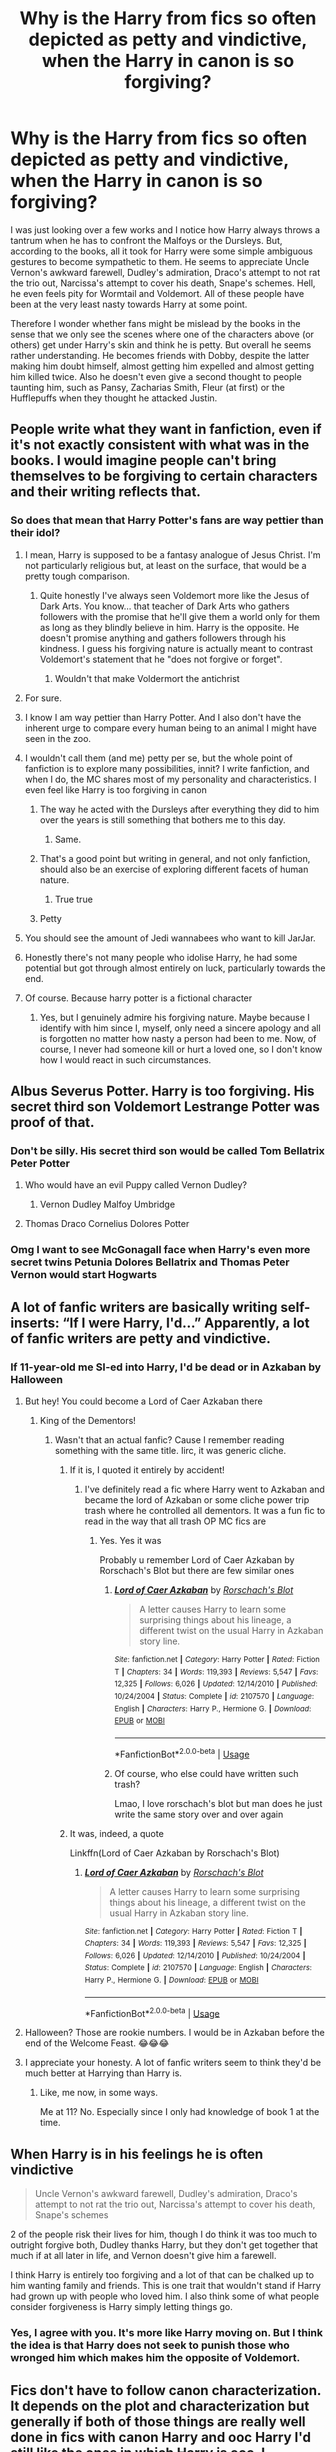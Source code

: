 #+TITLE: Why is the Harry from fics so often depicted as petty and vindictive, when the Harry in canon is so forgiving?

* Why is the Harry from fics so often depicted as petty and vindictive, when the Harry in canon is so forgiving?
:PROPERTIES:
:Author: I_love_DPs
:Score: 245
:DateUnix: 1596424505.0
:DateShort: 2020-Aug-03
:FlairText: Discussion
:END:
I was just looking over a few works and I notice how Harry always throws a tantrum when he has to confront the Malfoys or the Dursleys. But, according to the books, all it took for Harry were some simple ambiguous gestures to become sympathetic to them. He seems to appreciate Uncle Vernon's awkward farewell, Dudley's admiration, Draco's attempt to not rat the trio out, Narcissa's attempt to cover his death, Snape's schemes. Hell, he even feels pity for Wormtail and Voldemort. All of these people have been at the very least nasty towards Harry at some point.

Therefore I wonder whether fans might be mislead by the books in the sense that we only see the scenes where one of the characters above (or others) get under Harry's skin and think he is petty. But overall he seems rather understanding. He becomes friends with Dobby, despite the latter making him doubt himself, almost getting him expelled and almost getting him killed twice. Also he doesn't even give a second thought to people taunting him, such as Pansy, Zacharias Smith, Fleur (at first) or the Hufflepuffs when they thought he attacked Justin.


** People write what they want in fanfiction, even if it's not exactly consistent with what was in the books. I would imagine people can't bring themselves to be forgiving to certain characters and their writing reflects that.
:PROPERTIES:
:Author: Overlap1
:Score: 171
:DateUnix: 1596425133.0
:DateShort: 2020-Aug-03
:END:

*** So does that mean that Harry Potter's fans are way pettier than their idol?
:PROPERTIES:
:Author: I_love_DPs
:Score: 97
:DateUnix: 1596435139.0
:DateShort: 2020-Aug-03
:END:

**** I mean, Harry is supposed to be a fantasy analogue of Jesus Christ. I'm not particularly religious but, at least on the surface, that would be a pretty tough comparison.
:PROPERTIES:
:Author: FerusGrim
:Score: 73
:DateUnix: 1596451925.0
:DateShort: 2020-Aug-03
:END:

***** Quite honestly I've always seen Voldemort more like the Jesus of Dark Arts. You know... that teacher of Dark Arts who gathers followers with the promise that he'll give them a world only for them as long as they blindly believe in him. Harry is the opposite. He doesn't promise anything and gathers followers through his kindness. I guess his forgiving nature is actually meant to contrast Voldemort's statement that he "does not forgive or forget".
:PROPERTIES:
:Author: I_love_DPs
:Score: 3
:DateUnix: 1596464629.0
:DateShort: 2020-Aug-03
:END:

****** Wouldn't that make Voldermort the antichrist
:PROPERTIES:
:Author: Thorfan23
:Score: 13
:DateUnix: 1596486743.0
:DateShort: 2020-Aug-04
:END:


**** For sure.
:PROPERTIES:
:Author: jee_kay
:Score: 62
:DateUnix: 1596441260.0
:DateShort: 2020-Aug-03
:END:


**** I know I am way pettier than Harry Potter. And I also don't have the inherent urge to compare every human being to an animal I might have seen in the zoo.
:PROPERTIES:
:Author: bleeb90
:Score: 26
:DateUnix: 1596467325.0
:DateShort: 2020-Aug-03
:END:


**** I wouldn't call them (and me) petty per se, but the whole point of fanfiction is to explore many possibilities, innit? I write fanfiction, and when I do, the MC shares most of my personality and characteristics. I even feel like Harry is too forgiving in canon
:PROPERTIES:
:Author: Zeus_Kira
:Score: 33
:DateUnix: 1596453170.0
:DateShort: 2020-Aug-03
:END:

***** The way he acted with the Dursleys after everything they did to him over the years is still something that bothers me to this day.
:PROPERTIES:
:Author: StellaStarMagic
:Score: 31
:DateUnix: 1596461671.0
:DateShort: 2020-Aug-03
:END:

****** Same.
:PROPERTIES:
:Author: Zeus_Kira
:Score: 10
:DateUnix: 1596463823.0
:DateShort: 2020-Aug-03
:END:


***** That's a good point but writing in general, and not only fanfiction, should also be an exercise of exploring different facets of human nature.
:PROPERTIES:
:Author: I_love_DPs
:Score: 0
:DateUnix: 1596464720.0
:DateShort: 2020-Aug-03
:END:

****** True true
:PROPERTIES:
:Author: Zeus_Kira
:Score: 2
:DateUnix: 1596466037.0
:DateShort: 2020-Aug-03
:END:


***** Petty
:PROPERTIES:
:Author: richardwhereat
:Score: 0
:DateUnix: 1596461304.0
:DateShort: 2020-Aug-03
:END:


**** You should see the amount of Jedi wannabees who want to kill JarJar.
:PROPERTIES:
:Author: richardwhereat
:Score: 6
:DateUnix: 1596461282.0
:DateShort: 2020-Aug-03
:END:


**** Honestly there's not many people who idolise Harry, he had some potential but got through almost entirely on luck, particularly towards the end.
:PROPERTIES:
:Author: Electric999999
:Score: 3
:DateUnix: 1596509232.0
:DateShort: 2020-Aug-04
:END:


**** Of course. Because harry potter is a fictional character
:PROPERTIES:
:Author: salt-mangotree
:Score: 5
:DateUnix: 1596458269.0
:DateShort: 2020-Aug-03
:END:

***** Yes, but I genuinely admire his forgiving nature. Maybe because I identify with him since I, myself, only need a sincere apology and all is forgotten no matter how nasty a person had been to me. Now, of course, I never had someone kill or hurt a loved one, so I don't know how I would react in such circumstances.
:PROPERTIES:
:Author: I_love_DPs
:Score: 3
:DateUnix: 1596464837.0
:DateShort: 2020-Aug-03
:END:


** Albus Severus Potter. Harry is too forgiving. His secret third son Voldemort Lestrange Potter was proof of that.
:PROPERTIES:
:Author: LittenInAScarf
:Score: 101
:DateUnix: 1596446062.0
:DateShort: 2020-Aug-03
:END:

*** Don't be silly. His secret third son would be called Tom Bellatrix Peter Potter
:PROPERTIES:
:Author: I_love_DPs
:Score: 46
:DateUnix: 1596446698.0
:DateShort: 2020-Aug-03
:END:

**** Who would have an evil Puppy called Vernon Dudley?
:PROPERTIES:
:Author: LittenInAScarf
:Score: 29
:DateUnix: 1596446735.0
:DateShort: 2020-Aug-03
:END:

***** Vernon Dudley Malfoy Umbridge
:PROPERTIES:
:Author: I_love_DPs
:Score: 31
:DateUnix: 1596446962.0
:DateShort: 2020-Aug-03
:END:


**** Thomas Draco Cornelius Dolores Potter
:PROPERTIES:
:Author: Myreque_BTW
:Score: 12
:DateUnix: 1596459407.0
:DateShort: 2020-Aug-03
:END:


*** Omg I want to see McGonagall face when Harry's even more secret twins Petunia Dolores Bellatrix and Thomas Peter Vernon would start Hogwarts
:PROPERTIES:
:Author: MoDthestralHostler
:Score: 2
:DateUnix: 1596567789.0
:DateShort: 2020-Aug-04
:END:


** A lot of fanfic writers are basically writing self-inserts: “If I were Harry, I'd...” Apparently, a lot of fanfic writers are petty and vindictive.
:PROPERTIES:
:Author: MTheLoud
:Score: 128
:DateUnix: 1596427553.0
:DateShort: 2020-Aug-03
:END:

*** If 11-year-old me SI-ed into Harry, I'd be dead or in Azkaban by Halloween
:PROPERTIES:
:Author: ABZB
:Score: 98
:DateUnix: 1596429225.0
:DateShort: 2020-Aug-03
:END:

**** But hey! You could become a Lord of Caer Azkaban there
:PROPERTIES:
:Author: MoDthestralHostler
:Score: 66
:DateUnix: 1596445669.0
:DateShort: 2020-Aug-03
:END:

***** King of the Dementors!
:PROPERTIES:
:Author: Shadow_Guide
:Score: 38
:DateUnix: 1596447554.0
:DateShort: 2020-Aug-03
:END:

****** Wasn't that an actual fanfic? Cause I remember reading something with the same title. Iirc, it was generic cliche.
:PROPERTIES:
:Author: Beel2530
:Score: 17
:DateUnix: 1596451551.0
:DateShort: 2020-Aug-03
:END:

******* If it is, I quoted it entirely by accident!
:PROPERTIES:
:Author: Shadow_Guide
:Score: 16
:DateUnix: 1596451852.0
:DateShort: 2020-Aug-03
:END:

******** I've definitely read a fic where Harry went to Azkaban and became the lord of Azkaban or some cliche power trip trash where he controlled all dementors. It was a fun fic to read in the way that all trash OP MC fics are
:PROPERTIES:
:Author: Aquamelon008
:Score: 10
:DateUnix: 1596455941.0
:DateShort: 2020-Aug-03
:END:

********* Yes. Yes it was

Probably u remember Lord of Caer Azkaban by Rorschach's Blot but there are few similar ones
:PROPERTIES:
:Author: MoDthestralHostler
:Score: 7
:DateUnix: 1596456471.0
:DateShort: 2020-Aug-03
:END:

********** [[https://www.fanfiction.net/s/2107570/1/][*/Lord of Caer Azkaban/*]] by [[https://www.fanfiction.net/u/686093/Rorschach-s-Blot][/Rorschach's Blot/]]

#+begin_quote
  A letter causes Harry to learn some surprising things about his lineage, a different twist on the usual Harry in Azkaban story line.
#+end_quote

^{/Site/:} ^{fanfiction.net} ^{*|*} ^{/Category/:} ^{Harry} ^{Potter} ^{*|*} ^{/Rated/:} ^{Fiction} ^{T} ^{*|*} ^{/Chapters/:} ^{34} ^{*|*} ^{/Words/:} ^{119,393} ^{*|*} ^{/Reviews/:} ^{5,547} ^{*|*} ^{/Favs/:} ^{12,325} ^{*|*} ^{/Follows/:} ^{6,026} ^{*|*} ^{/Updated/:} ^{12/14/2010} ^{*|*} ^{/Published/:} ^{10/24/2004} ^{*|*} ^{/Status/:} ^{Complete} ^{*|*} ^{/id/:} ^{2107570} ^{*|*} ^{/Language/:} ^{English} ^{*|*} ^{/Characters/:} ^{Harry} ^{P.,} ^{Hermione} ^{G.} ^{*|*} ^{/Download/:} ^{[[http://www.ff2ebook.com/old/ffn-bot/index.php?id=2107570&source=ff&filetype=epub][EPUB]]} ^{or} ^{[[http://www.ff2ebook.com/old/ffn-bot/index.php?id=2107570&source=ff&filetype=mobi][MOBI]]}

--------------

*FanfictionBot*^{2.0.0-beta} | [[https://github.com/tusing/reddit-ffn-bot/wiki/Usage][Usage]]
:PROPERTIES:
:Author: FanfictionBot
:Score: 4
:DateUnix: 1596456495.0
:DateShort: 2020-Aug-03
:END:


********** Of course, who else could have written such trash?

Lmao, I love rorschach's blot but man does he just write the same story over and over again
:PROPERTIES:
:Author: Uncommonality
:Score: -1
:DateUnix: 1596498054.0
:DateShort: 2020-Aug-04
:END:


******* It was, indeed, a quote

Linkffn(Lord of Caer Azkaban by Rorschach's Blot)
:PROPERTIES:
:Author: MoDthestralHostler
:Score: 2
:DateUnix: 1596456619.0
:DateShort: 2020-Aug-03
:END:

******** [[https://www.fanfiction.net/s/2107570/1/][*/Lord of Caer Azkaban/*]] by [[https://www.fanfiction.net/u/686093/Rorschach-s-Blot][/Rorschach's Blot/]]

#+begin_quote
  A letter causes Harry to learn some surprising things about his lineage, a different twist on the usual Harry in Azkaban story line.
#+end_quote

^{/Site/:} ^{fanfiction.net} ^{*|*} ^{/Category/:} ^{Harry} ^{Potter} ^{*|*} ^{/Rated/:} ^{Fiction} ^{T} ^{*|*} ^{/Chapters/:} ^{34} ^{*|*} ^{/Words/:} ^{119,393} ^{*|*} ^{/Reviews/:} ^{5,547} ^{*|*} ^{/Favs/:} ^{12,325} ^{*|*} ^{/Follows/:} ^{6,026} ^{*|*} ^{/Updated/:} ^{12/14/2010} ^{*|*} ^{/Published/:} ^{10/24/2004} ^{*|*} ^{/Status/:} ^{Complete} ^{*|*} ^{/id/:} ^{2107570} ^{*|*} ^{/Language/:} ^{English} ^{*|*} ^{/Characters/:} ^{Harry} ^{P.,} ^{Hermione} ^{G.} ^{*|*} ^{/Download/:} ^{[[http://www.ff2ebook.com/old/ffn-bot/index.php?id=2107570&source=ff&filetype=epub][EPUB]]} ^{or} ^{[[http://www.ff2ebook.com/old/ffn-bot/index.php?id=2107570&source=ff&filetype=mobi][MOBI]]}

--------------

*FanfictionBot*^{2.0.0-beta} | [[https://github.com/tusing/reddit-ffn-bot/wiki/Usage][Usage]]
:PROPERTIES:
:Author: FanfictionBot
:Score: 1
:DateUnix: 1596456635.0
:DateShort: 2020-Aug-03
:END:


**** Halloween? Those are rookie numbers. I would be in Azkaban before the end of the Welcome Feast. 😂😂😂
:PROPERTIES:
:Author: MKOFFICIAL357
:Score: 17
:DateUnix: 1596450072.0
:DateShort: 2020-Aug-03
:END:


**** I appreciate your honesty. A lot of fanfic writers seem to think they'd be much better at Harrying than Harry is.
:PROPERTIES:
:Author: MTheLoud
:Score: 9
:DateUnix: 1596475658.0
:DateShort: 2020-Aug-03
:END:

***** Like, me now, in some ways.

Me at 11? No. Especially since I only had knowledge of book 1 at the time.
:PROPERTIES:
:Author: ABZB
:Score: 3
:DateUnix: 1596475975.0
:DateShort: 2020-Aug-03
:END:


** When Harry is in his feelings he is often vindictive

#+begin_quote
  Uncle Vernon's awkward farewell, Dudley's admiration, Draco's attempt to not rat the trio out, Narcissa's attempt to cover his death, Snape's schemes
#+end_quote

2 of the people risk their lives for him, though I do think it was too much to outright forgive both, Dudley thanks Harry, but they don't get together that much if at all later in life, and Vernon doesn't give him a farewell.

I think Harry is entirely too forgiving and a lot of that can be chalked up to him wanting family and friends. This is one trait that wouldn't stand if Harry had grown up with people who loved him. I also think some of what people consider forgiveness is Harry simply letting things go.
:PROPERTIES:
:Author: Ash_Lestrange
:Score: 50
:DateUnix: 1596442836.0
:DateShort: 2020-Aug-03
:END:

*** Yes, I agree with you. It's more like Harry moving on. But I think the idea is that Harry does not seek to punish those who wronged him which makes him the opposite of Voldemort.
:PROPERTIES:
:Author: I_love_DPs
:Score: 9
:DateUnix: 1596446211.0
:DateShort: 2020-Aug-03
:END:


** Fics don't have to follow canon characterization. It depends on the plot and characterization but generally if both of those things are really well done in fics with canon Harry and ooc Harry I'd still like the ones in which Harry is ooc. I suppose, for me and many people, it's more interesting to see Harry in a different light than simply "The forgiving, good hero who has done nothing wrong". It's boring. But on the flip side, I can see where you're coming from because lately "vindictive and petty" Harry in most fics has no layers and people simply write him to be an evil asshole who suddenly wants revenge which is just cringy and I can't stand for those.
:PROPERTIES:
:Author: zuzuXBangtan
:Score: 30
:DateUnix: 1596438609.0
:DateShort: 2020-Aug-03
:END:

*** I see your point but if you look into the worldwide folklore, Harry Potter is the typical hero and Voldemort is the typical villain. Regardless of whether other characters may be gray, the hero and the antagonist are white and black, respectively. And the novels draw a lot from that lore.
:PROPERTIES:
:Author: I_love_DPs
:Score: 7
:DateUnix: 1596441098.0
:DateShort: 2020-Aug-03
:END:

**** Yes, of course, I can see your point as well. But we're talking about fanfiction here and isn't the great thing about it that the story can be written in many different ways? It's reasonable for Harry to be white and Voldemort to be black in the books, especially with the emphasis on the "hero-villain" relation in the entire plot.

But in fanfiction, I think the reason why authors like to write Harry as a less forgiving and empathetic person and why readers such as myself like to read him like that is because it's more realistic and relatable (and definitely more intriguing in my opinion).

Grey Harry is a hero who makes mistakes, he's a hero who gets angry and goes into irrational rages, he's a hero who's conflicted and afraid, he's a hero who doesn't want to forgive and empathize because he knows that some people just don't deserve it, he's a hero who wants to avenge the ones he loves, he's a hero who's prideful and that can get the best of him - that's why he's vindictive and petty. He's a hero with a traumatic childhood who doesn't know how to overcome it, who can't love and trust people so easily because he doesn't know how to and so fucks up many times. Love isn't his greatest weapon - he doesn't know how to love a wizarding world who has shunned him many times. He's a hero who doesn't know how to deal with the responsibility and expectations and wants to run away.

There's so many different versions of grey Harry but the main point that connects them all together is that grey Harry is still a hero. He still stays, he still fights because he knows that he doesn't have to but chooses to anyways.

Above all grey Harry is a human with flaws. He's not the perfect hero like all the heros in the worldwide folklore and like all the heros in your typical protagonist - antagonist novel. And that's why authors love to write him like that and readers love to read him like that.
:PROPERTIES:
:Author: zuzuXBangtan
:Score: 17
:DateUnix: 1596443716.0
:DateShort: 2020-Aug-03
:END:

***** I guess you're right in a way... but even canon Harry is still grey. Disregarding his famous "ignorance of the rules", he almost kills a classmate, he blatantly lies multiple times, he uses two of the unforgivable curses. Even so, as a conflicting human being, it's still possible to forgive people. I have been myself in that situation. All it took was a kind word and an apology and afterwards never held that person's transgression over their head for my entire life. So a forgiving Harry is also more relatable to me (I guess) than a vindictive one.
:PROPERTIES:
:Author: I_love_DPs
:Score: 2
:DateUnix: 1596446619.0
:DateShort: 2020-Aug-03
:END:

****** I suppose it depends on the standards each of us have. You said earlier that Harry Potter is the typical hero and Voldemort is the typical villain- white and black, respectably. But at the same time we can see that canon Harry is not as white as he's made out to be if you take a look at the details. For me it was made clear that he was grey when the conflict of his feelings happened after Dumbledore's death when he felt angry and betrayed.

Being gray doesn't mean being evil. It just indicates that we're human. We have good and bad parts.

Ooc Harry and canon Harry can both forgive, but it seems like a lot of people feel like canon Harry just forgives way too easily that's all.

For example for me, it isn't right to forgive the Dursleys at all considering the fact that they literally abused him daily emotionally (I can't remember if they did physically). How can a simple "I'm sorry, I regret it" make up for or erase all the trauma Harry went through? It's just something that should take much more effort and continues work from them for Harry to be able to even think about forgiveness. It's normal for Harry to be more resentful, vindictive and petty in this situation.

But on the other hand, I can see why he forgave Ron so easily during the triwizard and during their on-the-run time period. The first time ron didn't feel good enough and it was hard for him to constantly be compared. These are reasonable and normal feelings. The second time Ron was scared about his family, he was tired and confused. Still reasonable and normal feelings.

So yeah, just depends on your standards.
:PROPERTIES:
:Author: zuzuXBangtan
:Score: 11
:DateUnix: 1596448057.0
:DateShort: 2020-Aug-03
:END:


** Canon Harry veers into doormat territory in a lot of people's opinion. I think it's a combination of wanting to defend the guy and overcompensating in trying to get him to stand up for himself.
:PROPERTIES:
:Author: horrorshowjack
:Score: 91
:DateUnix: 1596425986.0
:DateShort: 2020-Aug-03
:END:

*** He can stand up for himself when it really matters (usually when Voldemort is concerned), but it's quite clear that Harry tends towards avoiding confrontations when and where possible, which I'm willing to blame on his less than stellar upbringing.
:PROPERTIES:
:Author: Raesong
:Score: 34
:DateUnix: 1596433225.0
:DateShort: 2020-Aug-03
:END:


*** Harry is very much able to stand up for himself. He doesn't take shit from anyone... not even Voldemort. But he is empathetic and forgiving once he spots a weakness even in his worst enemies.
:PROPERTIES:
:Author: I_love_DPs
:Score: 25
:DateUnix: 1596435730.0
:DateShort: 2020-Aug-03
:END:

**** u/Ch1pp:
#+begin_quote
  He doesn't take shit from anyone
#+end_quote

He takes tons from Dumbledore.
:PROPERTIES:
:Author: Ch1pp
:Score: 25
:DateUnix: 1596453941.0
:DateShort: 2020-Aug-03
:END:

***** So do most of the characters, tbh. And maybe this is just PoV benefiting him, but he seems to be one of the few not afraid to question Dumbledore, if only because he's nosy.

Side note: I was looking through DH and came across the chapter where Harry reads the letter to Grindelwald. I would have liked some of things he said to have been said to an alive Dumbledore.
:PROPERTIES:
:Author: Ash_Lestrange
:Score: 19
:DateUnix: 1596454958.0
:DateShort: 2020-Aug-03
:END:


***** That's because most of the time, while Dumbledore was alive, didn't give Harry much shit. And when he gave him shit in Book 5, he threw a tantrum and destroyed Dumbledore's office. And in Book 6 he kept persisting on his suspicions of Draco and Snape, despite being cut off several times.
:PROPERTIES:
:Author: I_love_DPs
:Score: 2
:DateUnix: 1596465090.0
:DateShort: 2020-Aug-03
:END:

****** Nah. He swallowed Dumbledore's "you're too young" shit in book 1 as well as the house points fiasco. Then in book 2 he swallowed Dumbledore's "we'll never prove Lucius knew about the chamber, let it slide" as well as him letting Hagrid be imprisoned. Then in book 3 there was "I can't save Sirius despite being chief warlock and supreme mugwump, go travel in time into a life and death situation instead Harry". Then in book 4 he ignores Dumbledore's victorious look when he tells him about the graveyard and lets Fudge have Crouch kissed, which was insane. Then he swallows Dumbledore avoiding eye contact because of legilimency excuse as well as the "only Snape can teach you" BS.

Dumbledore did a lot of wrong by Harry and his students and Harry still claimed he was "Dumbledore's man, through and through" because canon Harry was a naive, shit-swallowing simpleton.
:PROPERTIES:
:Author: Ch1pp
:Score: 17
:DateUnix: 1596468908.0
:DateShort: 2020-Aug-03
:END:


** I belive it is a mix of pepole thinking hes far too forgiving, along with newer definition on what abused children go through.

Canon Harry is close to a doormat, he basically instantly forgets any wrong done against him, 2nd year when pepole shunned him for being a paraelmouth, 4th year as 4th champion, and he still goes on to teach all of them how to defend themselves. That dosent even go about the fact that he goes ahead and basically commits suicide for the same pepole who shunned him.
:PROPERTIES:
:Author: JonasS1999
:Score: 29
:DateUnix: 1596432448.0
:DateShort: 2020-Aug-03
:END:

*** I don't believe Harry is a doormat. I would say he is actually quite good at standing up for himself when situation calls for it. And it's actually relatable. I don't know about you, but if I were to pick a fight with every homeless that hoped I die of worst form of cancer, with every person that called my mom a whore and with every direct report that wished I'd be run over by a bus, I would have probably been in prison a while ago. Now, sure, there will always be people who manage to get under your skin, but most of them you can forgive because they were pissed and we all move on.
:PROPERTIES:
:Author: I_love_DPs
:Score: 4
:DateUnix: 1596435640.0
:DateShort: 2020-Aug-03
:END:

**** There is a difference between picking fights and putting yourself forward to illegally teach forbidden material to people who have repeatedly thought the worst of you and made your life hell.
:PROPERTIES:
:Author: Ch1pp
:Score: 18
:DateUnix: 1596454047.0
:DateShort: 2020-Aug-03
:END:


** I've always thought Harry isn't so much forgiving as he is desperate not to be alone or hated. We can form our own opinions on the characters in his life, but he cannot because his first priority is to not be abandoned. Harry's opinions came into play too late to influence his character.

Few people can empathize with what that side of him and instead they insert their own reactions to the treatment that was only possible due to his character.

This is (IMO) the reason why the Hat offered him Slytherin at the start and the reason he declined is because he thought it would make him an enemy to his (at the time) only friend.
:PROPERTIES:
:Author: madstack
:Score: 5
:DateUnix: 1596472061.0
:DateShort: 2020-Aug-03
:END:


** A lot of authors forget that Harry is starved for love and any positive behaviour from the Dursleys or the malfoys or severus is seen as much less self serving than they actually are. If you apply how someone with a more positive emotional background would react, they would rarely react like Harry. There is also the whole political context from the real world that Harry is missing wrt the DEs as well as the very cavalier attitude with bullying taken at Hogwarts.
:PROPERTIES:
:Author: NotAnnieBot
:Score: 8
:DateUnix: 1596454405.0
:DateShort: 2020-Aug-03
:END:


** or it's a reaction of people getting sick and tired of Harry being so damn forgiving in cannon. i mean, Albus Severus? really?

edit: seriously. i have...issues, with HBP and DH, but that epilogue. ugh.
:PROPERTIES:
:Author: KingDarius89
:Score: 6
:DateUnix: 1596458945.0
:DateShort: 2020-Aug-03
:END:


** For me, I actually enjoy reading some badass wish fulfillment Harry, it's not always done well, but it can be fun to read even then.

On a serious note though, I actually really enjoy the exploration of forgiveness in fanfictions. I'll admit I'm more likely to hold a grudge, but even when I forgive, I don't forget. I think that is what bothers me most about canon Harry. He's not exactly a doormat since he stands up for himself in the moment, but imo he's entirely too willing to wipe the slate clean after someone apologizes. If someone apologizes, but does nothing to correct their previous behavior then that seems meaningless to me. As such, I like that to be explored more than it is in canon. Additionally, I don't mind as much his forgiveness of children (Dudley, Draco) as I do his forgiveness of adults who had full awareness that what they did is wrong (Lucius, Vernon) and as far as I can tell never really repent.

I don't mind him being petty or vindictive because that's how most children are. There's a conflict in forgiveness because you can't just pretend nothing happened. An example here, I might forgive Ron in 4th year but I would have a hard time fully trusting him again. It's not that I think Ron is a terrible person, but for me trust is a fragile thing.

I actually enjoy it most when Harry gets revenge or plans revenge, but has actual guilt about it. Or when he tries to tell himself he shouldn't care about people who "betrayed" him, but in reality he cares a lot. I enjoy reading that internal conflict, though I admit it's rarely done well.
:PROPERTIES:
:Author: cloud_empress
:Score: 8
:DateUnix: 1596469319.0
:DateShort: 2020-Aug-03
:END:


** Yeah he's understanding but you gotta draw a line somwhere. Because let's face it, it was fully intended that Harry was abused by the Dursleys but it had to be cut out of the books because of the editor so I really don't understamd why Harry still tolerates the Dursleys, especcially after he learned what a real family was like with the Weasleys.

I also think that Harry is wayy too forgiving. All that shit the wizarding world put him through and he still fights for them, all the times Ron abandoned him out of jealousy and they're still friends and let's not forget everything Snape and Dumbledore did and he names his kid after them...
:PROPERTIES:
:Author: JustHereForABitOfFun
:Score: 16
:DateUnix: 1596441342.0
:DateShort: 2020-Aug-03
:END:

*** I will start with Ron. Ron abandoned him twice: the Triwizard situation (which was petty and unfair towards Harry, but tell me with a straight face that you never felt upset with your friends over petty things) and the Horcrux hunt (where he made up for his desertion by saving Harry's life).

With regards to the Dursleys (I don't know about the editor), they were awful and vile people, who abused Harry and deserved all the shit that they got every time Harry was leaving Privet Drive. I can't argue for them, but Harry, in his kindness, chose to forgive them, protect Dudley and encourage them to go into hiding. In the end, no matter what, blood is still thicker than water.

With regards to the wizarding world, Harry was under attack from the Daily Prophet and the Ministry of Magic, two institutions in which he never regained his trust. But not the whole magical world shun him. Neville and his grandma believed in him, the Weasleys believed in him, the Lovegoods believed in him and at least the people who joined the DA believed in him. Even if were Voldemort reincarnated, he wouldn't have reasons to punish the people that fought for him.

Edit: Snape did his stuff while enduring constant hatred from Harry. Dumbledore was a charismatic, charming guy who gave the news to Harry after he was dead. I honestly don't think he was ever ill-intended but things had to be done.
:PROPERTIES:
:Author: I_love_DPs
:Score: -2
:DateUnix: 1596442020.0
:DateShort: 2020-Aug-03
:END:

**** I don't disagree with that, but nearly all of Hogwarts turned against him in second and fourth year with the exeption of a few individuals and I'm pretty sure if I were Harry, I'd have given up the light side after all that already.

The Daily Prophet, time after time, shuns him, causing some of the wizarding world to hate him during fourth year.

The Ministry threatens to snap his wand and expel him from Hogwarts, forcing him to undergo a trial which could have ended sooner if they had just used Veritaserum or watched his memories. The Ministry also sent the Lord of one of the most ancient and noble houses into Azkaban, without trial, for 13 years, when the maximum time one can be arrested without trial is a week, and even after Sirius died, noone ever made a real effort to get him freed.

Also, by forcing him to compete in the tournament during fourth year, he was emacipated and, in the eye of the law, would have been an adult (the age restriction said only wizards of 17 years or older can compete, and as 17 is the age where you become a legal adult in the wizarding world, he became an addult), so the trial in fifth year of 'underage magic' would have been null and void.

Harry had to watch countless of his friends, family and other people he knew die (namely Cedric, Sirius, Dumbledore, Snape, Remus, Tonks and many others) and he nearly withnessed Ginny's death if he would have come a second later.

Snape acted as if it was Harry's reason James and Sirius tormented him and that Voldemort didn't spare Lily, when he could have helped Harry become a person so mhch better than his father, but he didn't let go of his hatred for James and love for Lily, wich, ontop of how the Dursleys treated him, should have forced Harry to snap way sooner.

And about Dumbledore, don't get me started. He was the reason Harry ended up with the Dursleys in the first place. He could have helped Harry improve and he should have told him about the Horocrux. The whole Blood-Wards shit around the Dursly's house could have easily been evaded by giving Harry to Sirius to live.in Grimmauld Place under a Fidelius Charm or giving Harry to McGonnagall, who would have been able to raise and protect him as well.
:PROPERTIES:
:Author: JustHereForABitOfFun
:Score: 13
:DateUnix: 1596444441.0
:DateShort: 2020-Aug-03
:END:

***** Also, adding onto the Ron stuff; yes, of course I've gotten upset about petty things with my friends, but being forced to compete in a deadly tournament with a very kow survival rate isn't a 'petty' thing, it's a big fucking deal. And Ron out of all people should know that Harry hates the fame and doesn't have a death wish.
:PROPERTIES:
:Author: JustHereForABitOfFun
:Score: 9
:DateUnix: 1596446622.0
:DateShort: 2020-Aug-03
:END:


***** I guess that's why Harry is a household name and yours is not. And I am not being mean... but Harry overcomes all that stuff, whereas most people don't. Hell, actually people feel more frustrated about Harry's enemies than he was.
:PROPERTIES:
:Author: I_love_DPs
:Score: -6
:DateUnix: 1596447201.0
:DateShort: 2020-Aug-03
:END:

****** u/Ch1pp:
#+begin_quote
  that's why Harry is a household name and yours is not.
#+end_quote

Guys! I've found Reddit's stupidest comment of the day!
:PROPERTIES:
:Author: Ch1pp
:Score: 10
:DateUnix: 1596454207.0
:DateShort: 2020-Aug-03
:END:

******* Good for you! Now you can go to sleep.
:PROPERTIES:
:Author: I_love_DPs
:Score: -1
:DateUnix: 1596455969.0
:DateShort: 2020-Aug-03
:END:


****** Yeah okay but he really shouldn't have had to go through all that stuff. Can we agree on that at least?
:PROPERTIES:
:Author: JustHereForABitOfFun
:Score: 4
:DateUnix: 1596447656.0
:DateShort: 2020-Aug-03
:END:

******* As a human being, I would never wish that to anyone. As a story hero, he falls into the Hero's journey trope so he had to.
:PROPERTIES:
:Author: I_love_DPs
:Score: 1
:DateUnix: 1596449006.0
:DateShort: 2020-Aug-03
:END:


**** "Blood is thicker than water" isn't the quote btw. It's 'blood of the convenant (friend) is thicker than water of the womb'
:PROPERTIES:
:Author: JustHereForABitOfFun
:Score: 2
:DateUnix: 1597927523.0
:DateShort: 2020-Aug-20
:END:


** It isn't really so much that authors misread Harry so much as that they are annoyed by Harry's cannonical habit of forgiving so easily. To be fair it does get unrealistic and annoying at times, the Dursley's, Snape, Wormtail... all of them did things that royally pissed off many of the readers (myself included) and to see the MC just forgiving them over a minor gesture after all the atrocities they committed over the course of the story leaves a sense of dissatisfaction, feeling as if they just didn't suffer enough to balance all the bad they did.

Though there are many stories in which Harry is as forgiving or even more so than in cannon. The best example I can think from the top of my head is a Xover with the MCU called “On Punching Gods and Absent Fathers” in this Harry is so forgiving it gets on your nerves.
:PROPERTIES:
:Author: JOKERRule
:Score: 5
:DateUnix: 1596467610.0
:DateShort: 2020-Aug-03
:END:

*** I remeber a fanfic that was pretty good until the end where harry decided to pardon every death eater lol, it was ridicolus.
:PROPERTIES:
:Author: JonasS1999
:Score: 4
:DateUnix: 1596483854.0
:DateShort: 2020-Aug-04
:END:

**** Exactly! They were at best unrepentant bigoted and mass-murders and at worse sadistic terrorists, torturers, rapists that banded together to try a worldwide genocide plan based in a nazi-like ideology who didn't see the problem in mass-killings. Somethings aren't really forgivable, even more so if the forgiven people just immediately turn around to do it all again.
:PROPERTIES:
:Author: JOKERRule
:Score: 2
:DateUnix: 1596485190.0
:DateShort: 2020-Aug-04
:END:


** Because it's satisfying to give people what they deserve when they really deserve it, and the villains of Harry Potter really deserve it. Not to mention, fanfiction is the perfect place to have them face the consequences of their actions.
:PROPERTIES:
:Author: JustinianKalominos
:Score: 8
:DateUnix: 1596458916.0
:DateShort: 2020-Aug-03
:END:


** I think a big part of it is we only see the dramatic moments. At the beginning of book 1, we see Harry sitting down and eating with his relatives (as opposed to being the fanon starved slave) and I imagine most of his childhood is like that, excepting the instances that he remembers in the narration. The Dursleys were not nice to him and definitely neglected him, but it wasn't the extreme that fanon portrays. The same with Malfoy - most of the time they ignored each other, and Malfoy didn't bully Harry. They were minor schoolyard rivals rather than whatever was going on between James and Severus. In canon, there was no deep well of hate in Harry - his life could have been happier and more comfortable, but it wasn't miserable.

We get the emotional extremes condensed into seven books that cover almost two decades of life. Obviously, we react to the extremes we read about, but since we don't get the calmer moments (except when they're skipped over during the Hogwarts year) we don't have an accurate perception of Harry's life.
:PROPERTIES:
:Author: 4wallsandawindow
:Score: 3
:DateUnix: 1596476793.0
:DateShort: 2020-Aug-03
:END:


** Being vindictive lends itself to action and moving the plot along, while forgiveness is inaction and doesn't typically move the plot at all. Forgiveness is a character development tool, and that is something that fanfic writers have trouble with. It also ties into the self-indulgent fantasy that a lot of writers fall into. Obviously people can't rant and rave in real life at every perceived injustice, but watching a canonically “doormat” type character stand up for himself allows people to scratch an itch that they just don't get to do in real life.
:PROPERTIES:
:Author: Just__A__Commenter
:Score: 3
:DateUnix: 1596513741.0
:DateShort: 2020-Aug-04
:END:


** Authors projecting their own revenge fantasies onto the character, I imagine.
:PROPERTIES:
:Author: AntonBrakhage
:Score: 3
:DateUnix: 1597054215.0
:DateShort: 2020-Aug-10
:END:


** Keep in mind that some of those are wish fulfillment on the fanfic author's part. For instance, I wish Harry had clocked Ron one after the First Task, but it doesn't happen in canon.

Huh. I may have to sit down and write that one out...
:PROPERTIES:
:Author: pb20k
:Score: 6
:DateUnix: 1596457767.0
:DateShort: 2020-Aug-03
:END:

*** Just leave him in the lake and only rescue Gabrielle, lol.
:PROPERTIES:
:Author: Vg65
:Score: 4
:DateUnix: 1596459806.0
:DateShort: 2020-Aug-03
:END:

**** Heh, I forgot that. I think someone did that one already though.
:PROPERTIES:
:Author: pb20k
:Score: 1
:DateUnix: 1596461315.0
:DateShort: 2020-Aug-03
:END:


*** I mean he threw a "Potter stinks" badge at Ron's head.
:PROPERTIES:
:Author: I_love_DPs
:Score: 2
:DateUnix: 1596465217.0
:DateShort: 2020-Aug-03
:END:


** My guess? Because it's more fun.
:PROPERTIES:
:Author: Hailie_G
:Score: 5
:DateUnix: 1596461741.0
:DateShort: 2020-Aug-03
:END:


** Because that's the main problem so many people and with his canon character so they changed him. I personally disliked how quick and easy he was to forgive too
:PROPERTIES:
:Score: 7
:DateUnix: 1596462296.0
:DateShort: 2020-Aug-03
:END:

*** I guess we disagree on that. That's one trait I personally admire. It's easier to keep a grudge than to forgive.
:PROPERTIES:
:Author: I_love_DPs
:Score: 2
:DateUnix: 1596464406.0
:DateShort: 2020-Aug-03
:END:


** Totally agree with your points. I love to write Harry as a forgiving/empathetic person.
:PROPERTIES:
:Author: TheMerryMandolin
:Score: 6
:DateUnix: 1596430386.0
:DateShort: 2020-Aug-03
:END:


** Because forgiving is kind of...boring.

And even the Jesus that Harry is a pretty cringe metaphor for kicked some ass.
:PROPERTIES:
:Score: 3
:DateUnix: 1596456813.0
:DateShort: 2020-Aug-03
:END:


** Because harry has become an medium for what the author believes is an injustice done to harry.
:PROPERTIES:
:Author: TMSHobbes
:Score: 3
:DateUnix: 1596443599.0
:DateShort: 2020-Aug-03
:END:


** Because fans are petty and vindictive and they hate some side characters so they're frustrated because they have got a story about love and forgiveness and the greater good and not the revenge porn with a "badass" protagonist who "take no shit from no one"?
:PROPERTIES:
:Author: fra080389
:Score: 2
:DateUnix: 1596453700.0
:DateShort: 2020-Aug-03
:END:


** Im totally with you on this one. People might call him a doormat, but in all scenarios he forgives when the other person sees their mistake, or is genuinely sorry. He has a lot of empathy, and people that dont deserve it like wormtail or voldemort, i felt a strong reluctance to kill anyone in general. Fanfic writers think its easy to take a life, even to someone who killed your parents. But I think his own personal feelings and empathy were all valid, and not very strongly explored In canon the power the dark lord knows not was love, and well despite people laughing at that line it actually made sense He has empathy, and love, love enough to sacrifice his life for everyone. Where we all know as JKR was attempting to demonstrate, voldemort was technically a phsycopath who literally cannot feel love.
:PROPERTIES:
:Author: eggylord
:Score: -2
:DateUnix: 1596440155.0
:DateShort: 2020-Aug-03
:END:

*** u/DeliSoupItExplodes:
#+begin_quote
  but in all scenarios he forgives when the other person sees their mistake, or is genuinely sorry.
#+end_quote

[[https://m.youtube.com/watch?v=oHC1230OpOg][Snape, who went to his grave believing that Harry was a carbon copy of his father and hating him for things he never did while never seeming to appreciate the fact that he's the reason Harry is an orphan, and Malfoy, whose last real action in the story is trying to apprehend Harry to bring him to Voldemort, who reaffirms his loyalty to the Death Eaters when next he appears, and who never canonically rethinks his stance on blood purity:]]
:PROPERTIES:
:Author: DeliSoupItExplodes
:Score: 5
:DateUnix: 1596459114.0
:DateShort: 2020-Aug-03
:END:


** Because the authors wish to be petty and vindictive /and get away with it/.
:PROPERTIES:
:Author: Krististrasza
:Score: -3
:DateUnix: 1596452161.0
:DateShort: 2020-Aug-03
:END:


** It takes a lot of creativity and skill to write conflict, petty, grudge-holding Harry is just one of the plot devices, unfortunately often poorly done, so it's like grasping at straws trying to make it interesting
:PROPERTIES:
:Author: jljl2902
:Score: -2
:DateUnix: 1596454346.0
:DateShort: 2020-Aug-03
:END:
